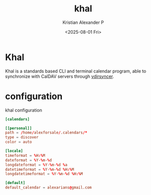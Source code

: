 :PROPERTIES:
:ID:       7df2516a-34f7-474b-9877-899bdb0a5ebe
:END:
#+title: khal
#+author: Kristian Alexander P
#+date: <2025-08-01 Fri>
#+description:
#+hugo_base_dir: ..
#+hugo_section: posts
#+hugo_categories: tech
#+property: header-args :exports both
#+hugo_tags: unix linux calendar terminal
* Khal
Khal is a standards based CLI and terminal calendar program, able to synchronize with CalDAV servers through [[id:c0098c14-80f3-40d7-9c1b-9c97306809d0][vdirsyncer]].
* configuration
#+name: khal
#+caption: khal configuration
#+begin_src conf
  [calendars]

  [[personal]]
  path = /home/alexforsale/.calendars/*
  type = discover
  color = auto

  [locale]
  timeformat = %H:%M
  dateformat = %Y-%m-%d
  longdateformat = %Y-%m-%d %a
  datetimeformat = %Y-%m-%d %H:%M
  longdatetimeformat = %Y-%m-%d %H:%M

  [default]
  default_calendar = alexarians@gmail.com
#+end_src
